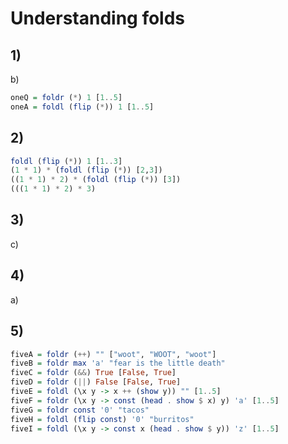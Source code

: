 * Understanding folds
** 1)
b)
#+NAME=One
#+BEGIN_SRC haskell :tangle understanding-folds.hs :comments link
oneQ = foldr (*) 1 [1..5]
oneA = foldl (flip (*)) 1 [1..5]
#+END_SRC
** 2)
#+BEGIN_SRC haskell
foldl (flip (*)) 1 [1..3]
(1 * 1) * (foldl (flip (*)) [2,3])
((1 * 1) * 2) * (foldl (flip (*)) [3])
(((1 * 1) * 2) * 3)
#+END_SRC
** 3)
c)
** 4)
a)
** 5)
#+BEGIN_SRC haskell :tangle understanding-folds.hs :comments link
fiveA = foldr (++) "" ["woot", "WOOT", "woot"]
fiveB = foldr max 'a' "fear is the little death"
fiveC = foldr (&&) True [False, True]
fiveD = foldr (||) False [False, True]
fiveE = foldl (\x y -> x ++ (show y)) "" [1..5]
fiveF = foldr (\x y -> const (head . show $ x) y) 'a' [1..5]
fiveG = foldr const '0' "tacos"
fiveH = foldl (flip const) '0' "burritos"
fiveI = foldl (\x y -> const x (head . show $ y)) 'z' [1..5]
#+END_SRC
